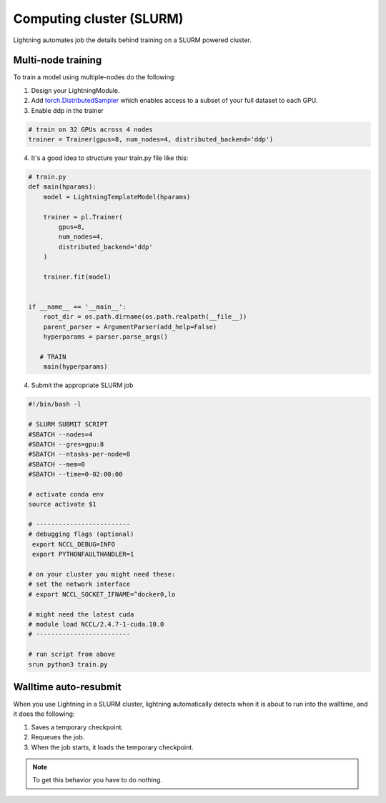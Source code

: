 Computing cluster (SLURM)
==========================

Lightning automates job the details behind  training on a SLURM powered cluster.

.. _multi-node:

Multi-node training
--------------------
To train a model using multiple-nodes do the following:

1. Design your LightningModule.

2. Add `torch.DistributedSampler <https://pytorch.org/docs/stable/data.html#torch.utils.data.distributed.DistributedSampler>`_
   which enables access to a subset of your full dataset to each GPU.

3. Enable ddp in the trainer

.. code-block:: python

   # train on 32 GPUs across 4 nodes
   trainer = Trainer(gpus=8, num_nodes=4, distributed_backend='ddp')

4. It's a good idea to structure your train.py file like this:

.. code-block:: python

    # train.py
    def main(hparams):
        model = LightningTemplateModel(hparams)

        trainer = pl.Trainer(
            gpus=8,
            num_nodes=4,
            distributed_backend='ddp'
        )

        trainer.fit(model)


    if __name__ == '__main__':
        root_dir = os.path.dirname(os.path.realpath(__file__))
        parent_parser = ArgumentParser(add_help=False)
        hyperparams = parser.parse_args()

       # TRAIN
        main(hyperparams)

4. Submit the appropriate SLURM job

.. code-block:: bash

    #!/bin/bash -l

    # SLURM SUBMIT SCRIPT
    #SBATCH --nodes=4
    #SBATCH --gres=gpu:8
    #SBATCH --ntasks-per-node=8
    #SBATCH --mem=0
    #SBATCH --time=0-02:00:00

    # activate conda env
    source activate $1

    # -------------------------
    # debugging flags (optional)
     export NCCL_DEBUG=INFO
     export PYTHONFAULTHANDLER=1

    # on your cluster you might need these:
    # set the network interface
    # export NCCL_SOCKET_IFNAME=^docker0,lo

    # might need the latest cuda
    # module load NCCL/2.4.7-1-cuda.10.0
    # -------------------------

    # run script from above
    srun python3 train.py


Walltime auto-resubmit
-----------------------------------
When you use Lightning in a SLURM cluster, lightning automatically detects when it is about
to run into the walltime, and it does the following:

1. Saves a temporary checkpoint.
2. Requeues the job.
3. When the job starts, it loads the temporary checkpoint.

.. note:: To get this behavior you have to do nothing.
